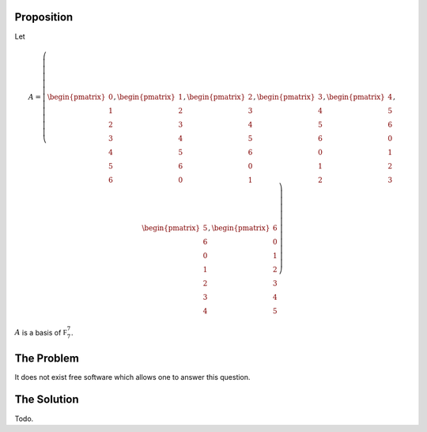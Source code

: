 Proposition
===========

Let

.. math::

  A = \left(\begin{pmatrix}
    0 \\ 1 \\ 2 \\ 3 \\ 4 \\ 5 \\ 6
  \end{pmatrix}, \begin{pmatrix}
    1 \\ 2 \\ 3 \\ 4 \\ 5 \\ 6 \\ 0
  \end{pmatrix}, \begin{pmatrix}
    2 \\ 3 \\ 4 \\ 5 \\ 6 \\ 0 \\ 1
  \end{pmatrix}, \begin{pmatrix}
    3 \\ 4 \\ 5 \\ 6 \\ 0 \\ 1 \\ 2
  \end{pmatrix}, \begin{pmatrix}
    4 \\ 5 \\ 6 \\ 0 \\ 1 \\ 2 \\ 3
  \end{pmatrix}, \begin{pmatrix}
    5 \\ 6 \\ 0 \\ 1 \\ 2 \\ 3 \\ 4
  \end{pmatrix}, \begin{pmatrix}
    6 \\ 0 \\ 1 \\ 2 \\ 3 \\ 4 \\ 5
  \end{pmatrix}\right)

:math:`A` is a basis of :math:`\mathbb F_7^7`.

The Problem
===========

It does not exist free software which allows one to answer this question.

The Solution
============

Todo.

